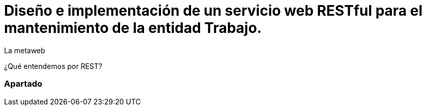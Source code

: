 = Diseño e implementación de un servicio web RESTful para el mantenimiento de la entidad Trabajo.
La metaweb
:hp-tags: RESTful, JAX-RS
:published_at: 2015-10-10

¿Qué entendemos por REST?

=== Apartado